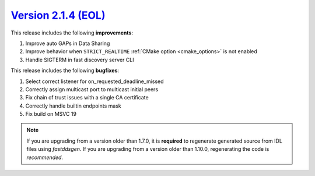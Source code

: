 `Version 2.1.4 (EOL) <https://fast-dds.docs.eprosima.com/en/v2.1.4/index.html>`_
^^^^^^^^^^^^^^^^^^^^^^^^^^^^^^^^^^^^^^^^^^^^^^^^^^^^^^^^^^^^^^^^^^^^^^^^^^^^^^^^

This release includes the following **improvements**:

1. Improve auto GAPs in Data Sharing
2. Improve behavior when ``STRICT_REALTIME`` :ref:`CMake option <cmake_options>` is not enabled
3. Handle SIGTERM in fast discovery server CLI

This release includes the following **bugfixes**:

1. Select correct listener for on_requested_deadline_missed
2. Correctly assign multicast port to multicast initial peers
3. Fix chain of trust issues with a single CA certificate
4. Correctly handle builtin endpoints mask
5. Fix build on MSVC 19

.. note::
  If you are upgrading from a version older than 1.7.0, it is **required** to regenerate generated source from IDL
  files using *fastddsgen*.
  If you are upgrading from a version older than 1.10.0, regenerating the code is *recommended*.
